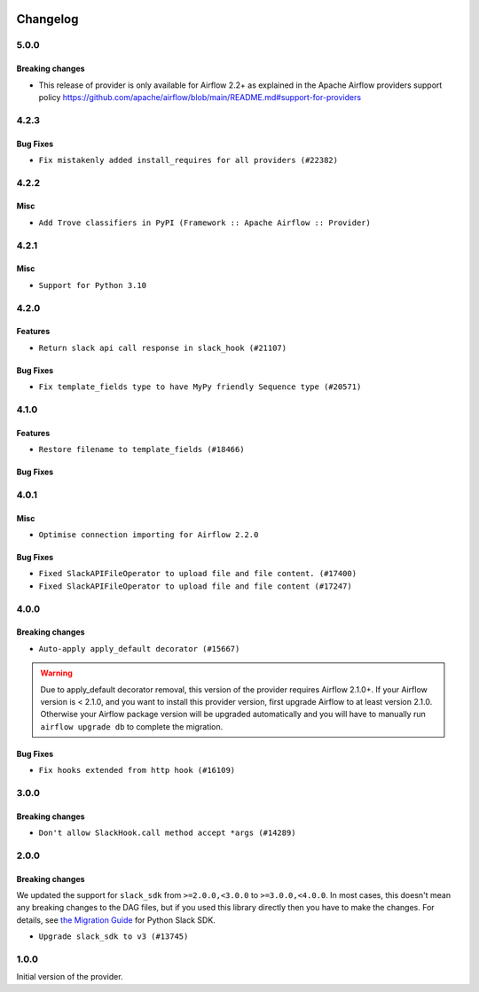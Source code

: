  .. Licensed to the Apache Software Foundation (ASF) under one
    or more contributor license agreements.  See the NOTICE file
    distributed with this work for additional information
    regarding copyright ownership.  The ASF licenses this file
    to you under the Apache License, Version 2.0 (the
    "License"); you may not use this file except in compliance
    with the License.  You may obtain a copy of the License at

 ..   http://www.apache.org/licenses/LICENSE-2.0

 .. Unless required by applicable law or agreed to in writing,
    software distributed under the License is distributed on an
    "AS IS" BASIS, WITHOUT WARRANTIES OR CONDITIONS OF ANY
    KIND, either express or implied.  See the License for the
    specific language governing permissions and limitations
    under the License.


.. NOTE TO CONTRIBUTORS:
   Please, only add notes to the Changelog just below the "Changelog" header when there are some breaking changes
   and you want to add an explanation to the users on how they are supposed to deal with them.
   The changelog is updated and maintained semi-automatically by release manager.

Changelog
---------

5.0.0
.....

Breaking changes
~~~~~~~~~~~~~~~~

* This release of provider is only available for Airflow 2.2+ as explained in the Apache Airflow
  providers support policy https://github.com/apache/airflow/blob/main/README.md#support-for-providers

.. Below changes are excluded from the changelog. Move them to
   appropriate section above if needed. Do not delete the lines(!):
   * ``Add explanatory note for contributors about updating Changelog (#24229)``
   * ``Prepare docs for May 2022 provider's release (#24231)``
   * ``Update package description to remove double min-airflow specification (#24292)``

4.2.3
.....

Bug Fixes
~~~~~~~~~

* ``Fix mistakenly added install_requires for all providers (#22382)``

4.2.2
.....

Misc
~~~~~

* ``Add Trove classifiers in PyPI (Framework :: Apache Airflow :: Provider)``

4.2.1
.....

Misc
~~~~

* ``Support for Python 3.10``

.. Below changes are excluded from the changelog. Move them to
   appropriate section above if needed. Do not delete the lines(!):

4.2.0
.....

Features
~~~~~~~~

* ``Return slack api call response in slack_hook (#21107)``

Bug Fixes
~~~~~~~~~

* ``Fix template_fields type to have MyPy friendly Sequence type (#20571)``

.. Below changes are excluded from the changelog. Move them to
   appropriate section above if needed. Do not delete the lines(!):
   * ``Fix K8S changelog to be PyPI-compatible (#20614)``
   * ``Fix mypy providers (#20190)``
   * ``Doc: Restoring additional context in Slack operators how-to guide (#18985)``
   * ``Remove ':type' lines now sphinx-autoapi supports typehints (#20951)``
   * ``Update documentation for provider December 2021 release (#20523)``
   * ``Update SlackWebhookHook docstring (#20061)``
   * ``Use typed Context EVERYWHERE (#20565)``
   * ``Update documentation for November 2021 provider's release (#19882)``
   * ``Prepare documentation for October Provider's release (#19321)``
   * ``Add documentation for January 2021 providers release (#21257)``

4.1.0
.....


Features
~~~~~~~~

* ``Restore filename to template_fields (#18466)``

Bug Fixes
~~~~~~~~~


.. Below changes are excluded from the changelog. Move them to
   appropriate section above if needed. Do not delete the lines(!):
   * ``Static start_date and default arg cleanup for misc. provider example DAGs (#18597)``
   * ``Add Slack operators how-to guide (#18525)``


4.0.1
.....

Misc
~~~~

* ``Optimise connection importing for Airflow 2.2.0``

Bug Fixes
~~~~~~~~~

* ``Fixed SlackAPIFileOperator to upload file and file content. (#17400)``
* ``Fixed SlackAPIFileOperator to upload file and file content (#17247)``

.. Below changes are excluded from the changelog. Move them to
   appropriate section above if needed. Do not delete the lines(!):
   * ``Update description about the new ''connection-types'' provider meta-data (#17767)``
   * ``Import Hooks lazily individually in providers manager (#17682)``
   * ``Prepares docs for Rc2 release of July providers (#17116)``
   * ``Prepare documentation for July release of providers. (#17015)``
   * ``Removes pylint from our toolchain (#16682)``

4.0.0
.....

Breaking changes
~~~~~~~~~~~~~~~~

* ``Auto-apply apply_default decorator (#15667)``

.. warning:: Due to apply_default decorator removal, this version of the provider requires Airflow 2.1.0+.
   If your Airflow version is < 2.1.0, and you want to install this provider version, first upgrade
   Airflow to at least version 2.1.0. Otherwise your Airflow package version will be upgraded
   automatically and you will have to manually run ``airflow upgrade db`` to complete the migration.

Bug Fixes
~~~~~~~~~

* ``Fix hooks extended from http hook (#16109)``

.. Below changes are excluded from the changelog. Move them to
   appropriate section above if needed. Do not delete the lines(!):
   * ``Adds interactivity when generating provider documentation. (#15518)``
   * ``Rename the main branch of the Airflow repo to be 'main' (#16149)``
   * ``Prepares provider release after PIP 21 compatibility (#15576)``
   * ``Remove Backport Providers (#14886)``
   * ``Updated documentation for June 2021 provider release (#16294)``
   * ``Fix Sphinx Issues with Docstrings (#14968)``
   * ``Fix docstring formatting on ``SlackHook`` (#15840)``
   * ``Add Connection Documentation for Providers (#15499)``
   * ``More documentation update for June providers release (#16405)``
   * ``Synchronizes updated changelog after buggfix release (#16464)``

3.0.0
.....

Breaking changes
~~~~~~~~~~~~~~~~

* ``Don't allow SlackHook.call method accept *args (#14289)``


2.0.0
.....

Breaking changes
~~~~~~~~~~~~~~~~

We updated the support for ``slack_sdk`` from ``>=2.0.0,<3.0.0`` to ``>=3.0.0,<4.0.0``. In most cases,
this doesn't mean any breaking changes to the DAG files, but if you used this library directly
then you have to make the changes. For details, see
`the Migration Guide <https://slack.dev/python-slack-sdk/v3-migration/index.html#from-slackclient-2-x>`_
for Python Slack SDK.

* ``Upgrade slack_sdk to v3 (#13745)``


1.0.0
.....

Initial version of the provider.
